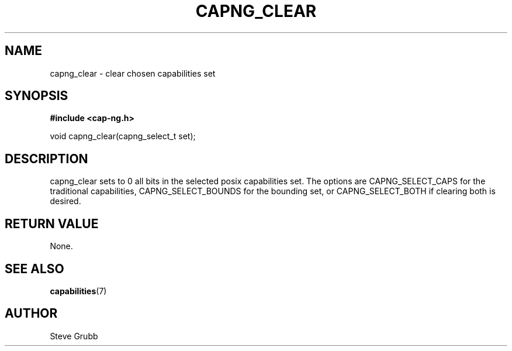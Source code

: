 .TH "CAPNG_CLEAR" "3" "June 2009" "Red Hat" "Libcap-ng API"
.SH NAME
capng_clear \- clear chosen capabilities set
.SH "SYNOPSIS"
.B #include <cap-ng.h>
.sp
void capng_clear(capng_select_t set);

.SH "DESCRIPTION"

capng_clear sets to 0 all bits in the selected posix capabilities set. The options are CAPNG_SELECT_CAPS for the traditional capabilities, CAPNG_SELECT_BOUNDS for the bounding set, or CAPNG_SELECT_BOTH if clearing both is desired.

.SH "RETURN VALUE"

None.

.SH "SEE ALSO"

.BR capabilities (7) 

.SH AUTHOR
Steve Grubb

